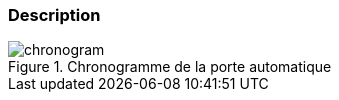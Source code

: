 
ifdef::slides[:leveloffset: -1]

[[description]]
[{topic}]
=== Description

ifdef::uk[]
We will consider an automatic door system similar to the one at the entrance to your favourite mall. 
The informal specification is given by the picture in <<chronogram>>. 
Depending on the value of some sensor, indicating if someone or nobody is detected, the door shall be open or closed.
endif::[]

ifdef::fr[]
Nous allons modéliser une porte automatique (type supermarché) dont le comportement peut être modélisé par le chronogramme illustré en <<chronogram>>. 
Le capteur (`sensor`), indique selon que quelqu'un (`someone`) ou non (`nobody`) est détecté et si la porte doit alors être ouverte (`open`) ou fermée (`closed`).
endif::[]

//------------- img --------
[[chronogram]]
ifndef::slides+uk[.Automatic door chronogram]
ifndef::slides+fr[.Chronogramme de la porte automatique]
image::chronogram.png[width={defaultwidth},scaledwidth={defaultwidth}]

ifdef::slides[:leveloffset: 0]
